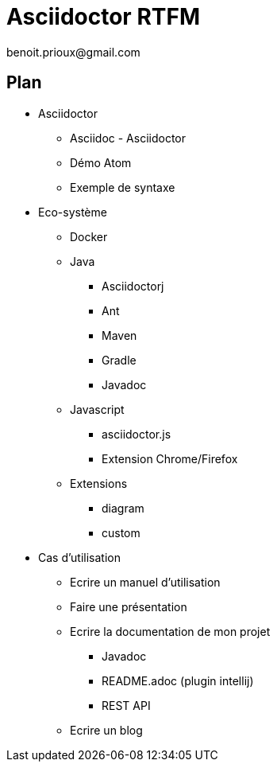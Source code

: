 = Asciidoctor RTFM
benoit.prioux@gmail.com

== Plan

* Asciidoctor
** Asciidoc - Asciidoctor
** Démo Atom
** Exemple de syntaxe

* Eco-système
** Docker
** Java
*** Asciidoctorj
*** Ant
*** Maven
*** Gradle
*** Javadoc
** Javascript
*** asciidoctor.js
*** Extension Chrome/Firefox
** Extensions
*** diagram
*** custom


* Cas d'utilisation
** Ecrire un manuel d'utilisation
** Faire une présentation
** Ecrire la documentation de mon projet
*** Javadoc
*** README.adoc (plugin intellij)
*** REST API
** Ecrire un blog
